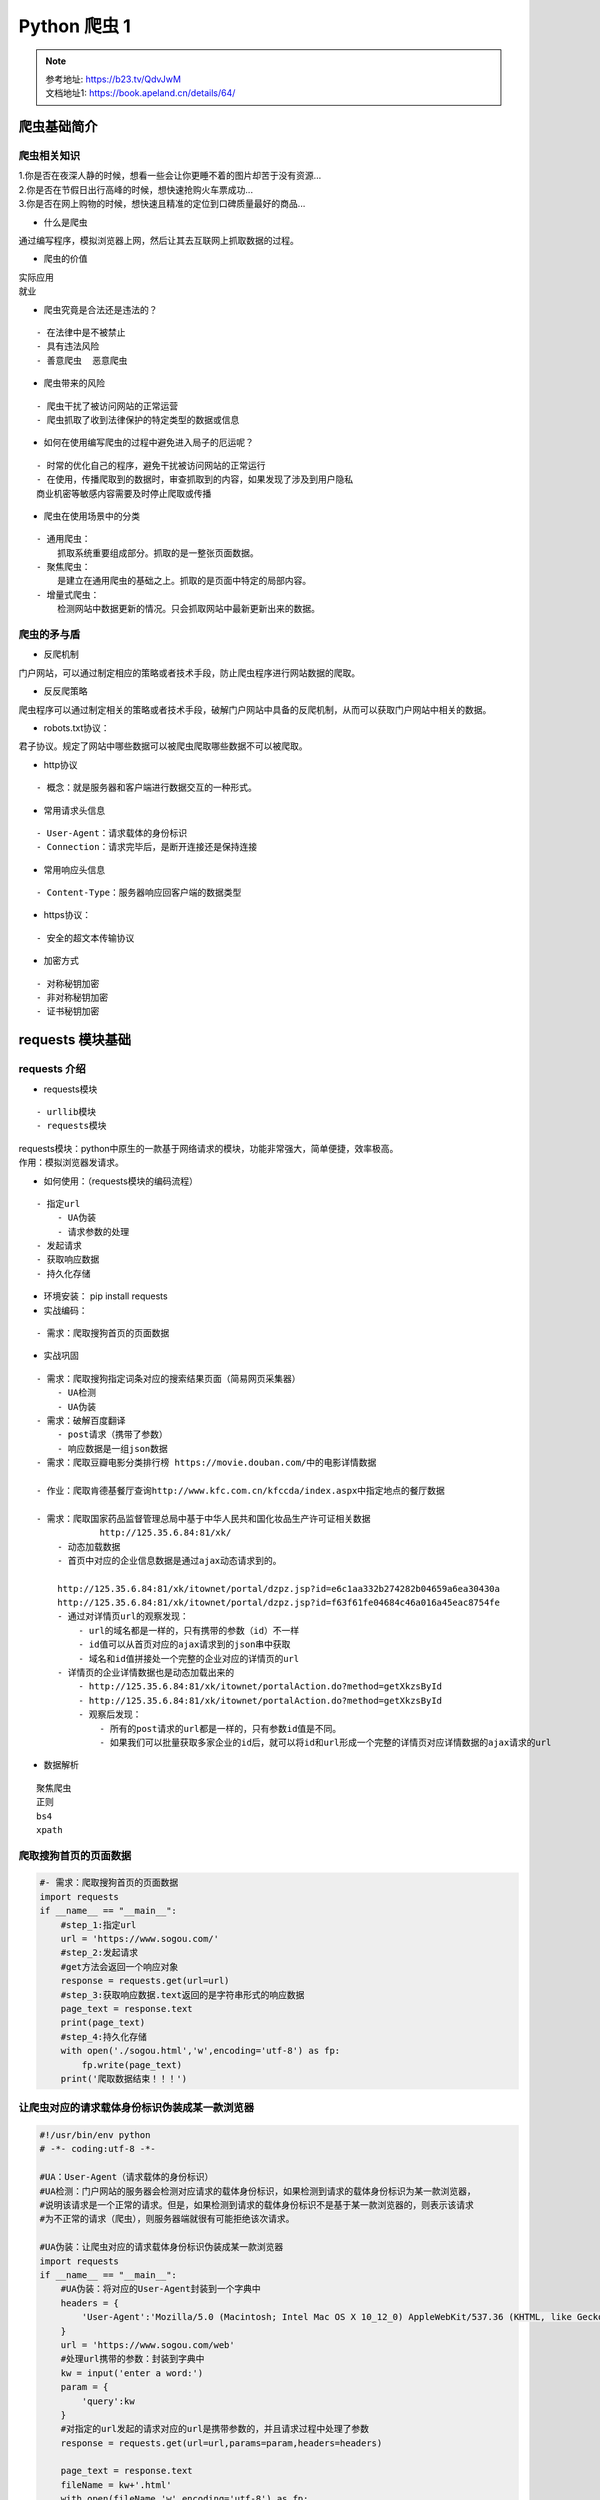 Python 爬虫 1
##################################################################################

.. note::

	| 参考地址: https://b23.tv/QdvJwM
	| 文档地址1: https://book.apeland.cn/details/64/

爬虫基础简介
**********************************************************************************

爬虫相关知识
==================================================================================

| 1.你是否在夜深人静的时候，想看一些会让你更睡不着的图片却苦于没有资源...
| 2.你是否在节假日出行高峰的时候，想快速抢购火车票成功...
| 3.你是否在网上购物的时候，想快速且精准的定位到口碑质量最好的商品...

* 什么是爬虫

通过编写程序，模拟浏览器上网，然后让其去互联网上抓取数据的过程。

* 爬虫的价值

| 实际应用
| 就业

* 爬虫究竟是合法还是违法的？

::

	- 在法律中是不被禁止
	- 具有违法风险
	- 善意爬虫  恶意爬虫

* 爬虫带来的风险

::

	- 爬虫干扰了被访问网站的正常运营
	- 爬虫抓取了收到法律保护的特定类型的数据或信息

* 如何在使用编写爬虫的过程中避免进入局子的厄运呢？

::

	- 时常的优化自己的程序，避免干扰被访问网站的正常运行
	- 在使用，传播爬取到的数据时，审查抓取到的内容，如果发现了涉及到用户隐私
	商业机密等敏感内容需要及时停止爬取或传播


* 爬虫在使用场景中的分类

::

	- 通用爬虫：
	    抓取系统重要组成部分。抓取的是一整张页面数据。
	- 聚焦爬虫：
	    是建立在通用爬虫的基础之上。抓取的是页面中特定的局部内容。
	- 增量式爬虫：
	    检测网站中数据更新的情况。只会抓取网站中最新更新出来的数据。

爬虫的矛与盾
==================================================================================

* 反爬机制

门户网站，可以通过制定相应的策略或者技术手段，防止爬虫程序进行网站数据的爬取。

* 反反爬策略

爬虫程序可以通过制定相关的策略或者技术手段，破解门户网站中具备的反爬机制，从而可以获取门户网站中相关的数据。

* robots.txt协议：

君子协议。规定了网站中哪些数据可以被爬虫爬取哪些数据不可以被爬取。

* http协议

::

	- 概念：就是服务器和客户端进行数据交互的一种形式。

* 常用请求头信息

::

	- User-Agent：请求载体的身份标识
	- Connection：请求完毕后，是断开连接还是保持连接

* 常用响应头信息

::

	- Content-Type：服务器响应回客户端的数据类型

* https协议：

::

	- 安全的超文本传输协议

* 加密方式

::

	- 对称秘钥加密
	- 非对称秘钥加密
	- 证书秘钥加密

requests 模块基础
**********************************************************************************

requests 介绍
==================================================================================

* requests模块

::

	- urllib模块
	- requests模块

| requests模块：python中原生的一款基于网络请求的模块，功能非常强大，简单便捷，效率极高。
| 作用：模拟浏览器发请求。

* 如何使用：（requests模块的编码流程）

::

	- 指定url
	    - UA伪装
	    - 请求参数的处理
	- 发起请求
	- 获取响应数据
	- 持久化存储

* 环境安装： pip install requests

* 实战编码：

::

	- 需求：爬取搜狗首页的页面数据

* 实战巩固

::

	- 需求：爬取搜狗指定词条对应的搜索结果页面（简易网页采集器）
	    - UA检测
	    - UA伪装
	- 需求：破解百度翻译
	    - post请求（携带了参数）
	    - 响应数据是一组json数据
	- 需求：爬取豆瓣电影分类排行榜 https://movie.douban.com/中的电影详情数据

	- 作业：爬取肯德基餐厅查询http://www.kfc.com.cn/kfccda/index.aspx中指定地点的餐厅数据

	- 需求：爬取国家药品监督管理总局中基于中华人民共和国化妆品生产许可证相关数据
	            http://125.35.6.84:81/xk/
	    - 动态加载数据
	    - 首页中对应的企业信息数据是通过ajax动态请求到的。

	    http://125.35.6.84:81/xk/itownet/portal/dzpz.jsp?id=e6c1aa332b274282b04659a6ea30430a
	    http://125.35.6.84:81/xk/itownet/portal/dzpz.jsp?id=f63f61fe04684c46a016a45eac8754fe
	    - 通过对详情页url的观察发现：
	        - url的域名都是一样的，只有携带的参数（id）不一样
	        - id值可以从首页对应的ajax请求到的json串中获取
	        - 域名和id值拼接处一个完整的企业对应的详情页的url
	    - 详情页的企业详情数据也是动态加载出来的
	        - http://125.35.6.84:81/xk/itownet/portalAction.do?method=getXkzsById
	        - http://125.35.6.84:81/xk/itownet/portalAction.do?method=getXkzsById
	        - 观察后发现：
	            - 所有的post请求的url都是一样的，只有参数id值是不同。
	            - 如果我们可以批量获取多家企业的id后，就可以将id和url形成一个完整的详情页对应详情数据的ajax请求的url

* 数据解析

::

	聚焦爬虫
	正则
	bs4
	xpath

爬取搜狗首页的页面数据
==================================================================================

.. code-block:: python

	#- 需求：爬取搜狗首页的页面数据
	import requests
	if __name__ == "__main__":
	    #step_1:指定url
	    url = 'https://www.sogou.com/'
	    #step_2:发起请求
	    #get方法会返回一个响应对象
	    response = requests.get(url=url)
	    #step_3:获取响应数据.text返回的是字符串形式的响应数据
	    page_text = response.text
	    print(page_text)
	    #step_4:持久化存储
	    with open('./sogou.html','w',encoding='utf-8') as fp:
	        fp.write(page_text)
	    print('爬取数据结束！！！')

让爬虫对应的请求载体身份标识伪装成某一款浏览器
==================================================================================

.. code-block:: python

	#!/usr/bin/env python 
	# -*- coding:utf-8 -*-

	#UA：User-Agent（请求载体的身份标识）
	#UA检测：门户网站的服务器会检测对应请求的载体身份标识，如果检测到请求的载体身份标识为某一款浏览器，
	#说明该请求是一个正常的请求。但是，如果检测到请求的载体身份标识不是基于某一款浏览器的，则表示该请求
	#为不正常的请求（爬虫），则服务器端就很有可能拒绝该次请求。

	#UA伪装：让爬虫对应的请求载体身份标识伪装成某一款浏览器
	import requests
	if __name__ == "__main__":
	    #UA伪装：将对应的User-Agent封装到一个字典中
	    headers = {
	        'User-Agent':'Mozilla/5.0 (Macintosh; Intel Mac OS X 10_12_0) AppleWebKit/537.36 (KHTML, like Gecko) Chrome/72.0.3626.121 Safari/537.36'
	    }
	    url = 'https://www.sogou.com/web'
	    #处理url携带的参数：封装到字典中
	    kw = input('enter a word:')
	    param = {
	        'query':kw
	    }
	    #对指定的url发起的请求对应的url是携带参数的，并且请求过程中处理了参数
	    response = requests.get(url=url,params=param,headers=headers)

	    page_text = response.text
	    fileName = kw+'.html'
	    with open(fileName,'w',encoding='utf-8') as fp:
	        fp.write(page_text)
	    print(fileName,'保存成功！！！')

破解百度翻译
==================================================================================

开发者工具中查看 ajax 的请求, 选中 XHR 选项进行筛选。

XHR，全称为XMLHttpRequest，用于与服务器交互数据，是ajax功能实现所依赖的对象，jquery中的ajax就是对 xhr的封装。

.. code-block:: python

	#!/usr/bin/env python 
	# -*- coding:utf-8 -*-
	import requests
	import json
	if __name__ == "__main__":
	    #1.指定url
	    post_url = 'https://fanyi.baidu.com/sug'
	    #2.进行UA伪装
	    headers = {
	        'User-Agent': 'Mozilla/5.0 (Macintosh; Intel Mac OS X 10_12_0) AppleWebKit/537.36 (KHTML, like Gecko) Chrome/72.0.3626.121 Safari/537.36'

	    }
	    #3.post请求参数处理（同get请求一致）
	    word = input('enter a word:')
	    data = {
	        'kw':word
	    }
	    #4.请求发送
	    response = requests.post(url=post_url,data=data,headers=headers)
	    #5.获取响应数据:json()方法返回的是obj（如果确认响应数据是json类型的，才可以使用json（））
	    dic_obj = response.json()

	    #持久化存储
	    fileName = word+'.json'
	    fp = open(fileName,'w',encoding='utf-8')
	    json.dump(dic_obj,fp=fp,ensure_ascii=False)

	    print('over!!!')

requests 实战之豆瓣电影爬取
==================================================================================

.. code-block:: python

	import requests
	import json
	if __name__ == "__main__":
	    url = 'https://movie.douban.com/j/chart/top_list'
	    param = {
	        'type': '24',
	        'interval_id': '100:90',
	        'action':'',
	        'start': '0',#从库中的第几部电影去取
	        'limit': '20',#一次取出的个数
	    }
	    headers = {
	        'User-Agent': 'Mozilla/5.0 (Macintosh; Intel Mac OS X 10_12_0) AppleWebKit/537.36 (KHTML, like Gecko) Chrome/72.0.3626.121 Safari/537.36'

	    }
	    response = requests.get(url=url,params=param,headers=headers)

	    list_data = response.json()

	    fp = open('./douban.json','w',encoding='utf-8')
	    json.dump(list_data,fp=fp,ensure_ascii=False)
	    print('over!!!')

requests 实战之药监总局相关数据爬取
==================================================================================

.. code-block:: python

	import  requests
	import json
	if __name__ == "__main__":
	    headers = {
	        'User-Agent': 'Mozilla/5.0 (Macintosh; Intel Mac OS X 10_12_0) AppleWebKit/537.36 (KHTML, like Gecko) Chrome/72.0.3626.121 Safari/537.36'

	    }
	    id_list = []  # 存储企业的id
	    all_data_list = []  # 存储所有的企业详情数据
	    #批量获取不同企业的id值
	    url = 'http://125.35.6.84:81/xk/itownet/portalAction.do?method=getXkzsList'
	    #参数的封装
	    for page in range(1,6):
	        page = str(page)
	        data = {
	            'on': 'true',
	            'page': page,
	            'pageSize': '15',
	            'productName':'',
	            'conditionType': '1',
	            'applyname':'',
	            'applysn':'',
	        }
	        json_ids = requests.post(url=url,headers=headers,data=data).json()
	        for dic in json_ids['list']:
	            id_list.append(dic['ID'])

	    #获取企业详情数据
	    post_url = 'http://125.35.6.84:81/xk/itownet/portalAction.do?method=getXkzsById'
	    for id in id_list:
	        data = {
	            'id':id
	        }
	        detail_json = requests.post(url=post_url,headers=headers,data=data).json()
	        # print(detail_json,'-------------ending-----------')
	        all_data_list.append(detail_json)

	    #持久化存储all_data_list
	    fp = open('./allData.json','w',encoding='utf-8')
	    json.dump(all_data_list,fp=fp,ensure_ascii=False)
	    print('over!!!')

数据解析
**********************************************************************************

聚焦爬虫:爬取页面中指定的页面内容。

::

	- 编码流程：
	    - 指定url
	    - 发起请求
	    - 获取响应数据
	    - 数据解析
	    - 持久化存储

数据解析分类：

::

	- 正则
	- bs4
	- xpath（***）

数据解析原理概述：

::

	- 解析的局部的文本内容都会在标签之间或者标签对应的属性中进行存储
	- 1.进行指定标签的定位
	- 2.标签或者标签对应的属性中存储的数据值进行提取（解析）

正则解析：

::

	<div class="thumb">

	<a href="/article/121721100" target="_blank">
	<img src="//pic.qiushibaike.com/system/pictures/12172/121721100/medium/DNXDX9TZ8SDU6OK2.jpg" alt="指引我有前进的方向">
	</a>

	</div>

	ex = '<div class="thumb">.*?<img src="(.*?)" alt.*?</div>'


bs4进行数据解析

::

	- 数据解析的原理：
	    - 1.标签定位
	    - 2.提取标签、标签属性中存储的数据值
	- bs4数据解析的原理：
	    - 1.实例化一个BeautifulSoup对象，并且将页面源码数据加载到该对象中
	    - 2.通过调用BeautifulSoup对象中相关的属性或者方法进行标签定位和数据提取
	- 环境安装：
	    - pip install bs4
	    - pip install lxml
	- 如何实例化BeautifulSoup对象：
	    - from bs4 import BeautifulSoup
	    - 对象的实例化：
	        - 1.将本地的html文档中的数据加载到该对象中
	                fp = open('./test.html','r',encoding='utf-8')
	                soup = BeautifulSoup(fp,'lxml')
	        - 2.将互联网上获取的页面源码加载到该对象中
	                page_text = response.text
	                soup = BeatifulSoup(page_text,'lxml')
	    - 提供的用于数据解析的方法和属性：
	        - soup.tagName:返回的是文档中第一次出现的tagName对应的标签
	        - soup.find():
	            - find('tagName'):等同于soup.div
	            - 属性定位：
	                -soup.find('div',class_/id/attr='song')
	        - soup.find_all('tagName'):返回符合要求的所有标签（列表）
	    - select：
	        - select('某种选择器（id，class，标签...选择器）'),返回的是一个列表。
	        - 层级选择器：
	            - soup.select('.tang > ul > li > a')：>表示的是一个层级
	            - oup.select('.tang > ul a')：空格表示的多个层级
	    - 获取标签之间的文本数据：
	        - soup.a.text/string/get_text()
	        - text/get_text():可以获取某一个标签中所有的文本内容
	        - string：只可以获取该标签下面直系的文本内容
	    - 获取标签中属性值：
	        - soup.a['href']

xpath解析：最常用且最便捷高效的一种解析方式。通用性。

::

	- xpath解析原理：
	    - 1.实例化一个etree的对象，且需要将被解析的页面源码数据加载到该对象中。
	    - 2.调用etree对象中的xpath方法结合着xpath表达式实现标签的定位和内容的捕获。
	- 环境的安装：
	    - pip install lxml
	- 如何实例化一个etree对象:from lxml import etree
	    - 1.将本地的html文档中的源码数据加载到etree对象中：
	        etree.parse(filePath)
	    - 2.可以将从互联网上获取的源码数据加载到该对象中
	        etree.HTML('page_text')
	    - xpath('xpath表达式')
	- xpath表达式:
	    - /:表示的是从根节点开始定位。表示的是一个层级。
	    - //:表示的是多个层级。可以表示从任意位置开始定位。
	    - 属性定位：//div[@class='song'] tag[@attrName="attrValue"]
	    - 索引定位：//div[@class="song"]/p[3] 索引是从1开始的。
	    - 取文本：
	        - /text() 获取的是标签中直系的文本内容
	        - //text() 标签中非直系的文本内容（所有的文本内容）
	    - 取属性：
	        /@attrName     ==>img/src

作业：爬取站长素材中免费简历模板

爬取图片
==================================================================================

.. code-block:: python

	import requests
	if __name__ == "__main__":
	    #如何爬取图片数据
	    url = 'https://pic.qiushibaike.com/system/pictures/12172/121721055/medium/9OSVY4ZSU4NN6T7V.jpg'
	    #content返回的是二进制形式的图片数据
	    # text（字符串） content（二进制）json() (对象)
	    img_data = requests.get(url=url).content

	    with open('./qiutu.jpg','wb') as fp:
	        fp.write(img_data)

正则解析
==================================================================================

.. code-block:: python

	import requests
	import re
	import os
	#需求：爬取糗事百科中糗图板块下所有的糗图图片
	if __name__ == "__main__":
	    #创建一个文件夹，保存所有的图片
	    if not os.path.exists('./qiutuLibs'):
	        os.mkdir('./qiutuLibs')

	    url = 'https://www.qiushibaike.com/pic/'
	    headers = {
	        'User-Agent': 'Mozilla/5.0 (Macintosh; Intel Mac OS X 10_12_0) AppleWebKit/537.36 (KHTML, like Gecko) Chrome/72.0.3626.121 Safari/537.36'

	    }
	    #使用通用爬虫对url对应的一整张页面进行爬取
	    page_text = requests.get(url=url,headers=headers).text

	    #使用聚焦爬虫将页面中所有的糗图进行解析/提取
	    ex = '<div class="thumb">.*?<img src="(.*?)" alt.*?</div>'
	    img_src_list = re.findall(ex,page_text,re.S)
	    # print(img_src_list)
	    for src in img_src_list:
	        #拼接出一个完整的图片url
	        src = 'https:'+src
	        #请求到了图片的二进制数据
	        img_data = requests.get(url=src,headers=headers).content
	        #生成图片名称
	        img_name = src.split('/')[-1]
	        #图片存储的路径
	        imgPath = './qiutuLibs/'+img_name
	        with open(imgPath,'wb') as fp:
	            fp.write(img_data)
	            print(img_name,'下载成功！！！')

正则解析-分页爬取
==================================================================================

.. code-block:: python

	import requests
	import re
	import os
	#需求：爬取糗事百科中糗图板块下所有的糗图图片
	if __name__ == "__main__":
	    headers = {
	        'User-Agent': 'Mozilla/5.0 (Macintosh; Intel Mac OS X 10_12_0) AppleWebKit/537.36 (KHTML, like Gecko) Chrome/72.0.3626.121 Safari/537.36'

	    }
	    #创建一个文件夹，保存所有的图片
	    if not os.path.exists('./qiutuLibs'):
	        os.mkdir('./qiutuLibs')
	    #设置一个通用的url模板
	    url = 'https://www.qiushibaike.com/pic/page/%d/?s=5184961'
	    # pageNum = 2

	    for pageNum in range(1,3):
	        #对应页码的url
	        new_url = format(url%pageNum)


	        #使用通用爬虫对url对应的一整张页面进行爬取
	        page_text = requests.get(url=new_url,headers=headers).text

	        #使用聚焦爬虫将页面中所有的糗图进行解析/提取
	        ex = '<div class="thumb">.*?<img src="(.*?)" alt.*?</div>'
	        img_src_list = re.findall(ex,page_text,re.S)
	        # print(img_src_list)
	        for src in img_src_list:
	            #拼接出一个完整的图片url
	            src = 'https:'+src
	            #请求到了图片的二进制数据
	            img_data = requests.get(url=src,headers=headers).content
	            #生成图片名称
	            img_name = src.split('/')[-1]
	            #图片存储的路径
	            imgPath = './qiutuLibs/'+img_name
	            with open(imgPath,'wb') as fp:
	                fp.write(img_data)
	                print(img_name,'下载成功！！！')

bs4解析基础
==================================================================================

.. code-block:: python

	from bs4 import BeautifulSoup
	if __name__ == "__main__":
	    #将本地的html文档中的数据加载到该对象中
	    fp = open('./test.html','r',encoding='utf-8')
	    soup = BeautifulSoup(fp,'lxml')
	    # print(soup)
	    # print(soup.a) #soup.tagName 返回的是html中第一次出现的tagName标签
	    # print(soup.div)
	    #find('tagName'):等同于soup.div
	    # print(soup.find('div'))  #print(soup.div)
	    # print(soup.find('div',class_='song').string)
	    # print(soup.find_all('a'))
	    # print(soup.select('.tang'))
	    print(soup.select('.tang > ul a')[0]['href'])

bs4案例
==================================================================================

.. code-block:: python

	import requests
	from bs4 import BeautifulSoup
	#需求：爬取三国演义小说所有的章节标题和章节内容http://www.shicimingju.com/book/sanguoyanyi.html
	if __name__ == "__main__":
	    #对首页的页面数据进行爬取
	    headers = {
	        'User-Agent': 'Mozilla/5.0 (Macintosh; Intel Mac OS X 10_12_0) AppleWebKit/537.36 (KHTML, like Gecko) Chrome/72.0.3626.121 Safari/537.36'
	    }
	    url = 'http://www.shicimingju.com/book/sanguoyanyi.html'
	    page_text = requests.get(url=url,headers=headers).text

	    #在首页中解析出章节的标题和详情页的url
	    #1.实例化BeautifulSoup对象，需要将页面源码数据加载到该对象中
	    soup = BeautifulSoup(page_text,'lxml')
	    #解析章节标题和详情页的url
	    li_list = soup.select('.book-mulu > ul > li')
	    fp = open('./sanguo.txt','w',encoding='utf-8')
	    for li in li_list:
	        title = li.a.string
	        detail_url = 'http://www.shicimingju.com'+li.a['href']
	        #对详情页发起请求，解析出章节内容
	        detail_page_text = requests.get(url=detail_url,headers=headers).text
	        #解析出详情页中相关的章节内容
	        detail_soup = BeautifulSoup(detail_page_text,'lxml')
	        div_tag = detail_soup.find('div',class_='chapter_content')
	        #解析到了章节的内容
	        content = div_tag.text
	        fp.write(title+':'+content+'\n')
	        print(title,'爬取成功！！！')

xpath解析基础
==================================================================================

.. code-block:: python

	from lxml import etree
	if __name__ == "__main__":
	    #实例化好了一个etree对象，且将被解析的源码加载到了该对象中
	    tree = etree.parse('test.html')
	    # r = tree.xpath('/html/body/div')
	    # r = tree.xpath('/html//div')
	    # r = tree.xpath('//div')
	    # r = tree.xpath('//div[@class="song"]')
	    # r = tree.xpath('//div[@class="tang"]//li[5]/a/text()')[0]
	    # r = tree.xpath('//li[7]//text()')
	    # r = tree.xpath('//div[@class="tang"]//text()')
	    r = tree.xpath('//div[@class="song"]/img/@src')

	    print(r)

xpath解析案例-58二手房
==================================================================================

.. code-block:: python

	import requests
	from lxml import etree
	#需求：爬取58二手房中的房源信息
	if __name__ == "__main__":
	    headers = {
	        'User-Agent':'Mozilla/5.0 (Macintosh; Intel Mac OS X 10_12_0) AppleWebKit/537.36 (KHTML, like Gecko) Chrome/73.0.3683.103 Safari/537.36'
	    }
	    #爬取到页面源码数据
	    url = 'https://bj.58.com/ershoufang/'
	    page_text = requests.get(url=url,headers=headers).text

	    #数据解析
	    tree = etree.HTML(page_text)
	    #存储的就是li标签对象
	    li_list = tree.xpath('//ul[@class="house-list-wrap"]/li')
	    fp = open('58.txt','w',encoding='utf-8')
	    for li in li_list:
	        #局部解析
	        title = li.xpath('./div[2]/h2/a/text()')[0]
	        print(title)
	        fp.write(title+'\n')

xpath解析案例-4k图片解析爬取
==================================================================================

.. code-block:: python

	# -*- coding:utf-8 -*-
	#需求：解析下载图片数据 http://pic.netbian.com/4kmeinv/
	import requests
	from lxml import etree
	import os
	if __name__ == "__main__":
	    url = 'http://pic.netbian.com/4kmeinv/'
	    headers = {
	        'User-Agent':'Mozilla/5.0 (Macintosh; Intel Mac OS X 10_12_0) AppleWebKit/537.36 (KHTML, like Gecko) Chrome/73.0.3683.103 Safari/537.36'
	    }
	    response = requests.get(url=url,headers=headers)
	    #手动设定响应数据的编码格式
	    # response.encoding = 'utf-8'
	    page_text = response.text

	    #数据解析：src的属性值  alt属性
	    tree = etree.HTML(page_text)
	    li_list = tree.xpath('//div[@class="slist"]/ul/li')


	    #创建一个文件夹
	    if not os.path.exists('./picLibs'):
	        os.mkdir('./picLibs')

	    for li in li_list:
	        img_src = 'http://pic.netbian.com'+li.xpath('./a/img/@src')[0]
	        img_name = li.xpath('./a/img/@alt')[0]+'.jpg'
	        #通用处理中文乱码的解决方案
	        img_name = img_name.encode('iso-8859-1').decode('gbk')

	        # print(img_name,img_src)
	        #请求图片进行持久化存储
	        img_data = requests.get(url=img_src,headers=headers).content
	        img_path = 'picLibs/'+img_name
	        with open(img_path,'wb') as fp:
	            fp.write(img_data)
	            print(img_name,'下载成功！！！')

xpath解析案例-全国城市名称爬取
==================================================================================

.. code-block:: python

	import requests
	from lxml import etree
	#项目需求：解析出所有城市名称https://www.aqistudy.cn/historydata/
	if __name__ == "__main__":
	    # headers = {
	    #     'User-Agent':'Mozilla/5.0 (Macintosh; Intel Mac OS X 10_12_0) AppleWebKit/537.36 (KHTML, like Gecko) Chrome/73.0.3683.103 Safari/537.36'
	    # }
	    # url = 'https://www.aqistudy.cn/historydata/'
	    # page_text = requests.get(url=url,headers=headers).text
	    #
	    # tree = etree.HTML(page_text)
	    # host_li_list = tree.xpath('//div[@class="bottom"]/ul/li')
	    # all_city_names = []
	    # #解析到了热门城市的城市名称
	    # for li in host_li_list:
	    #     hot_city_name = li.xpath('./a/text()')[0]
	    #     all_city_names.append(hot_city_name)
	    #
	    # #解析的是全部城市的名称
	    # city_names_list = tree.xpath('//div[@class="bottom"]/ul/div[2]/li')
	    # for li in city_names_list:
	    #     city_name = li.xpath('./a/text()')[0]
	    #     all_city_names.append(city_name)
	    #
	    # print(all_city_names,len(all_city_names))

	    headers = {
	        'User-Agent': 'Mozilla/5.0 (Macintosh; Intel Mac OS X 10_12_0) AppleWebKit/537.36 (KHTML, like Gecko) Chrome/73.0.3683.103 Safari/537.36'
	    }
	    url = 'https://www.aqistudy.cn/historydata/'
	    page_text = requests.get(url=url, headers=headers).text

	    tree = etree.HTML(page_text)
	    #解析到热门城市和所有城市对应的a标签
	    # //div[@class="bottom"]/ul/li/          热门城市a标签的层级关系
	    # //div[@class="bottom"]/ul/div[2]/li/a  全部城市a标签的层级关系
	    a_list = tree.xpath('//div[@class="bottom"]/ul/li/a | //div[@class="bottom"]/ul/div[2]/li/a')
	    all_city_names = []
	    for a in a_list:
	        city_name = a.xpath('./text()')[0]
	        all_city_names.append(city_name)
	    print(all_city_names,len(all_city_names))

验证码
**********************************************************************************

验证码识别

| 验证码和爬虫之间的爱恨情仇？
| 反爬机制：验证码.识别验证码图片中的数据，用于模拟登陆操作。

识别验证码的操作：

::

	- 人工肉眼识别。（不推荐）
	- 第三方自动识别（推荐）
		- 云打码：http://www.yundama.com/demo.html

云打码的使用流程：

::

	- 注册：普通和开发者用户
	- 登录：
	    - 普通用户的登录：查询该用户是否还有剩余的题分
	    - 开发者用户的登录：
	        - 创建一个软件：我的软件-》添加新软件-》录入软件名称-》提交（软件id和秘钥）
	        - 下载示例代码：开发文档-》点此下载：云打码接口DLL-》PythonHTTP示例下载

| 实战：识别古诗文网登录页面中的验证码。
| 使用打码平台识别验证码的编码流程：

::

	- 将验证码图片进行本地下载
	- 调用平台提供的示例代码进行图片数据识别

古诗文网验证码识别
==================================================================================

.. code-block:: python

	CodeClass ====>
	class YDMHttp:
	    apiurl = 'http://api.yundama.com/api.php'
	    username = ''
	    password = ''
	    appid = ''
	    appkey = ''

	    def __init__(self, username, password, appid, appkey):
	        self.username = username
	        self.password = password
	        self.appid = str(appid)
	        self.appkey = appkey

	    def request(self, fields, files=[]):
	        response = self.post_url(self.apiurl, fields, files)
	        response = json.loads(response)
	        return response

	    def balance(self):
	        data = {'method': 'balance', 'username': self.username, 'password': self.password, 'appid': self.appid,
	                'appkey': self.appkey}
	        response = self.request(data)
	        if (response):
	            if (response['ret'] and response['ret'] < 0):
	                return response['ret']
	            else:
	                return response['balance']
	        else:
	            return -9001

	    def login(self):
	        data = {'method': 'login', 'username': self.username, 'password': self.password, 'appid': self.appid,
	                'appkey': self.appkey}
	        response = self.request(data)
	        if (response):
	            if (response['ret'] and response['ret'] < 0):
	                return response['ret']
	            else:
	                return response['uid']
	        else:
	            return -9001

	    def upload(self, filename, codetype, timeout):
	        data = {'method': 'upload', 'username': self.username, 'password': self.password, 'appid': self.appid,
	                'appkey': self.appkey, 'codetype': str(codetype), 'timeout': str(timeout)}
	        file = {'file': filename}
	        response = self.request(data, file)
	        if (response):
	            if (response['ret'] and response['ret'] < 0):
	                return response['ret']
	            else:
	                return response['cid']
	        else:
	            return -9001

	    def result(self, cid):
	        data = {'method': 'result', 'username': self.username, 'password': self.password, 'appid': self.appid,
	                'appkey': self.appkey, 'cid': str(cid)}
	        response = self.request(data)
	        return response and response['text'] or ''

	    def decode(self, filename, codetype, timeout):
	        cid = self.upload(filename, codetype, timeout)
	        if (cid > 0):
	            for i in range(0, timeout):
	                result = self.result(cid)
	                if (result != ''):
	                    return cid, result
	                else:
	                    time.sleep(1)
	            return -3003, ''
	        else:
	            return cid, ''

	    def report(self, cid):
	        data = {'method': 'report', 'username': self.username, 'password': self.password, 'appid': self.appid,
	                'appkey': self.appkey, 'cid': str(cid), 'flag': '0'}
	        response = self.request(data)
	        if (response):
	            return response['ret']
	        else:
	            return -9001

	    def post_url(self, url, fields, files=[]):
	        for key in files:
	            files[key] = open(files[key], 'rb');
	        res = requests.post(url, files=files, data=fields)
	        return res.text

	import requests
	from lxml import etree
	from CodeClass import YDMHttp

	#封装识别验证码图片的函数
	def getCodeText(imgPath,codeType):
	    # 普通用户用户名
	    username = 'bobo328410948'

	    # 普通用户密码
	    password = 'bobo328410948'

	    # 软件ＩＤ，开发者分成必要参数。登录开发者后台【我的软件】获得！
	    appid = 6003

	    # 软件密钥，开发者分成必要参数。登录开发者后台【我的软件】获得！
	    appkey = '1f4b564483ae5c907a1d34f8e2f2776c'

	    # 图片文件：即将被识别的验证码图片的路径
	    filename = imgPath

	    # 验证码类型，# 例：1004表示4位字母数字，不同类型收费不同。请准确填写，否则影响识别率。在此查询所有类型 http://www.yundama.com/price.html
	    codetype = codeType

	    # 超时时间，秒
	    timeout = 20
	    result = None
	    # 检查
	    if (username == 'username'):
	        print('请设置好相关参数再测试')
	    else:
	        # 初始化
	        yundama = YDMHttp(username, password, appid, appkey)

	        # 登陆云打码
	        uid = yundama.login();
	        print('uid: %s' % uid)

	        # 查询余额
	        balance = yundama.balance();
	        print('balance: %s' % balance)

	        # 开始识别，图片路径，验证码类型ID，超时时间（秒），识别结果
	        cid, result = yundama.decode(filename, codetype, timeout);
	        print('cid: %s, result: %s' % (cid, result))
	    return result


	#将验证码图片下载到本地
	headers = {
	    'User-Agent': 'Mozilla/5.0 (Macintosh; Intel Mac OS X 10_12_0) AppleWebKit/537.36 (KHTML, like Gecko) Chrome/72.0.3626.121 Safari/537.36'
	}
	url = 'https://so.gushiwen.org/user/login.aspx?from=http://so.gushiwen.org/user/collect.aspx'
	page_text = requests.get(url=url,headers=headers).text
	#解析验证码图片img中src属性值
	tree = etree.HTML(page_text)
	code_img_src = 'https://so.gushiwen.org'+tree.xpath('//*[@id="imgCode"]/@src')[0]
	img_data = requests.get(url=code_img_src,headers=headers).content
	#将验证码图片保存到了本地
	with open('./code.jpg','wb') as fp:
	    fp.write(img_data)


	#调用打码平台的示例程序进行验证码图片数据识别
	code_text = getCodeText('code.jpg',1004)

	print('识别结果为：',code_text)

requests 模块高级
**********************************************************************************

模拟登录：

::

	- 爬取基于某些用户的用户信息。

需求：对人人网进行模拟登录。

::

	- 点击登录按钮之后会发起一个post请求
	- post请求中会携带登录之前录入的相关的登录信息（用户名，密码，验证码......）
	- 验证码：每次请求都会变化

需求：爬取当前用户的相关的用户信息（个人主页中显示的用户信息）

| http/https协议特性：无状态。
| 没有请求到对应页面数据的原因：发起的第二次基于个人主页页面请求的时候，服务器端并不知道该此请求是基于登录状态下的请求。

cookie：用来让服务器端记录客户端的相关状态。

::

	- 手动处理：通过抓包工具获取cookie值，将该值封装到headers中。（不建议）
	- 自动处理：
	    - cookie值的来源是哪里？
	        - 模拟登录post请求后，由服务器端创建。
	    session会话对象：
	        - 作用：
	            1.可以进行请求的发送。
	            2.如果请求过程中产生了cookie，则该cookie会被自动存储/携带在该session对象中。
	    - 创建一个session对象：session = requests.Session()
	    - 使用session对象进行模拟登录post请求的发送（cookie就会被存储在session中）
	    - session对象对个人主页对应的get请求进行发送（携带了cookie）

| 代理：破解封IP这种反爬机制。
| 什么是代理：- 代理服务器。

代理的作用：

::

	- 突破自身IP访问的限制。
	- 隐藏自身真实IP

代理相关的网站：

::

	- 快代理
	- 西祠代理
	- www.goubanjia.com

代理ip的类型：

::

	- http：应用到http协议对应的url中
	- https：应用到https协议对应的url中

代理ip的匿名度：

::

	- 透明：服务器知道该次请求使用了代理，也知道请求对应的真实ip
	- 匿名：知道使用了代理，不知道真实ip
	- 高匿：不知道使用了代理，更不知道真实的ip

工具类
==================================================================================

.. code-block:: python

	import http.client, mimetypes, urllib, json, time, requests

	######################################################################

	class YDMHttp:
	    apiurl = 'http://api.yundama.com/api.php'
	    username = ''
	    password = ''
	    appid = ''
	    appkey = ''

	    def __init__(self, username, password, appid, appkey):
	        self.username = username
	        self.password = password
	        self.appid = str(appid)
	        self.appkey = appkey

	    def request(self, fields, files=[]):
	        response = self.post_url(self.apiurl, fields, files)
	        response = json.loads(response)
	        return response

	    def balance(self):
	        data = {'method': 'balance', 'username': self.username, 'password': self.password, 'appid': self.appid,
	                'appkey': self.appkey}
	        response = self.request(data)
	        if (response):
	            if (response['ret'] and response['ret'] < 0):
	                return response['ret']
	            else:
	                return response['balance']
	        else:
	            return -9001

	    def login(self):
	        data = {'method': 'login', 'username': self.username, 'password': self.password, 'appid': self.appid,
	                'appkey': self.appkey}
	        response = self.request(data)
	        if (response):
	            if (response['ret'] and response['ret'] < 0):
	                return response['ret']
	            else:
	                return response['uid']
	        else:
	            return -9001

	    def upload(self, filename, codetype, timeout):
	        data = {'method': 'upload', 'username': self.username, 'password': self.password, 'appid': self.appid,
	                'appkey': self.appkey, 'codetype': str(codetype), 'timeout': str(timeout)}
	        file = {'file': filename}
	        response = self.request(data, file)
	        if (response):
	            if (response['ret'] and response['ret'] < 0):
	                return response['ret']
	            else:
	                return response['cid']
	        else:
	            return -9001

	    def result(self, cid):
	        data = {'method': 'result', 'username': self.username, 'password': self.password, 'appid': self.appid,
	                'appkey': self.appkey, 'cid': str(cid)}
	        response = self.request(data)
	        return response and response['text'] or ''

	    def decode(self, filename, codetype, timeout):
	        cid = self.upload(filename, codetype, timeout)
	        if (cid > 0):
	            for i in range(0, timeout):
	                result = self.result(cid)
	                if (result != ''):
	                    return cid, result
	                else:
	                    time.sleep(1)
	            return -3003, ''
	        else:
	            return cid, ''

	    def report(self, cid):
	        data = {'method': 'report', 'username': self.username, 'password': self.password, 'appid': self.appid,
	                'appkey': self.appkey, 'cid': str(cid), 'flag': '0'}
	        response = self.request(data)
	        if (response):
	            return response['ret']
	        else:
	            return -9001

	    def post_url(self, url, fields, files=[]):
	        for key in files:
	            files[key] = open(files[key], 'rb');
	        res = requests.post(url, files=files, data=fields)
	        return res.text

模拟登录人人网
==================================================================================

.. code-block:: python

	#编码流程：
	#1.验证码的识别，获取验证码图片的文字数据
	#2.对post请求进行发送（处理请求参数）
	#3.对响应数据进行持久化存储

	from CodeClass import YDMHttp
	import requests
	from lxml import etree
	#封装识别验证码图片的函数
	def getCodeText(imgPath,codeType):
	    # 普通用户用户名
	    username = 'bobo328410948'

	    # 普通用户密码
	    password = 'bobo328410948'

	    # 软件ＩＤ，开发者分成必要参数。登录开发者后台【我的软件】获得！
	    appid = 6003

	    # 软件密钥，开发者分成必要参数。登录开发者后台【我的软件】获得！
	    appkey = '1f4b564483ae5c907a1d34f8e2f2776c'

	    # 图片文件：即将被识别的验证码图片的路径
	    filename = imgPath

	    # 验证码类型，# 例：1004表示4位字母数字，不同类型收费不同。请准确填写，否则影响识别率。在此查询所有类型 http://www.yundama.com/price.html
	    codetype = codeType

	    # 超时时间，秒
	    timeout = 20
	    result = None
	    # 检查
	    if (username == 'username'):
	        print('请设置好相关参数再测试')
	    else:
	        # 初始化
	        yundama = YDMHttp(username, password, appid, appkey)

	        # 登陆云打码
	        uid = yundama.login();
	        print('uid: %s' % uid)

	        # 查询余额
	        balance = yundama.balance();
	        print('balance: %s' % balance)

	        # 开始识别，图片路径，验证码类型ID，超时时间（秒），识别结果
	        cid, result = yundama.decode(filename, codetype, timeout);
	        print('cid: %s, result: %s' % (cid, result))
	    return result


	#1.对验证码图片进行捕获和识别
	headers = {
	    'User-Agent': 'Mozilla/5.0 (Macintosh; Intel Mac OS X 10_12_0) AppleWebKit/537.36 (KHTML, like Gecko) Chrome/72.0.3626.121 Safari/537.36'
	}
	url = 'http://www.renren.com/SysHome.do'
	page_text = requests.get(url=url,headers=headers).text
	tree = etree.HTML(page_text)
	code_img_src = tree.xpath('//*[@id="verifyPic_login"]/@src')[0]
	code_img_data = requests.get(url=code_img_src,headers=headers).content
	with open('./code.jpg','wb') as fp:
	    fp.write(code_img_data)

	#使用云打码提供的示例代码对验证码图片进行识别
	result = getCodeText('code.jpg',1000)
	print(result)
	#post请求的发送（模拟登录）
	login_url = 'http://www.renren.com/ajaxLogin/login?1=1&uniqueTimestamp=2019431046983'
	data = {
	    'email': 'www.zhangbowudi@qq.com',
	    'icode': result,
	    'origURL': 'http://www.renren.com/home',
	    'domain': 'renren.com',
	    'key_id': '1',
	    'captcha_type': 'web_login',
	    'password': '06768edabba49f5f6b762240b311ae5bfa4bcce70627231dd1f08b9c7c6f4375',
	    'rkey': '1028219f2897941c98abdc0839a729df',
	    'f':'https%3A%2F%2Fwww.baidu.com%2Flink%3Furl%3Dgds6TUs9Q1ojOatGda5mVsLKC34AYwc5XiN8OuImHRK%26wd%3D%26eqid%3D8e38ba9300429d7d000000035cedf53a',
	}
	response = requests.post(url=login_url,headers=headers,data=data)
	print(response.text)
	print(response.status_code)

	# login_page_text = response.text
	#
	#
	# with open('renren.html','w',encoding='utf-8') as fp:
	#     fp.write(login_page_text)

爬取人人网当前用户的个人详情页数据
==================================================================================

.. code-block:: python

	#编码流程：
	#1.验证码的识别，获取验证码图片的文字数据
	#2.对post请求进行发送（处理请求参数）
	#3.对响应数据进行持久化存储

	from CodeClass import YDMHttp
	import requests
	from lxml import etree
	#封装识别验证码图片的函数
	def getCodeText(imgPath,codeType):
	    # 普通用户用户名
	    username = 'bobo328410948'

	    # 普通用户密码
	    password = 'bobo328410948'

	    # 软件ＩＤ，开发者分成必要参数。登录开发者后台【我的软件】获得！
	    appid = 6003

	    # 软件密钥，开发者分成必要参数。登录开发者后台【我的软件】获得！
	    appkey = '1f4b564483ae5c907a1d34f8e2f2776c'

	    # 图片文件：即将被识别的验证码图片的路径
	    filename = imgPath

	    # 验证码类型，# 例：1004表示4位字母数字，不同类型收费不同。请准确填写，否则影响识别率。在此查询所有类型 http://www.yundama.com/price.html
	    codetype = codeType

	    # 超时时间，秒
	    timeout = 20
	    result = None
	    # 检查
	    if (username == 'username'):
	        print('请设置好相关参数再测试')
	    else:
	        # 初始化
	        yundama = YDMHttp(username, password, appid, appkey)

	        # 登陆云打码
	        uid = yundama.login();
	        print('uid: %s' % uid)

	        # 查询余额
	        balance = yundama.balance();
	        print('balance: %s' % balance)

	        # 开始识别，图片路径，验证码类型ID，超时时间（秒），识别结果
	        cid, result = yundama.decode(filename, codetype, timeout);
	        print('cid: %s, result: %s' % (cid, result))
	    return result

	#创建一个session对象
	session = requests.Session()

	#1.对验证码图片进行捕获和识别
	headers = {
	    'User-Agent': 'Mozilla/5.0 (Macintosh; Intel Mac OS X 10_12_0) AppleWebKit/537.36 (KHTML, like Gecko) Chrome/72.0.3626.121 Safari/537.36'
	}
	url = 'http://www.renren.com/SysHome.do'
	page_text = requests.get(url=url,headers=headers).text
	tree = etree.HTML(page_text)
	code_img_src = tree.xpath('//*[@id="verifyPic_login"]/@src')[0]
	code_img_data = requests.get(url=code_img_src,headers=headers).content
	with open('./code.jpg','wb') as fp:
	    fp.write(code_img_data)

	#使用云打码提供的示例代码对验证码图片进行识别
	result = getCodeText('code.jpg',1000)

	#post请求的发送（模拟登录）
	login_url = 'http://www.renren.com/ajaxLogin/login?1=1&uniqueTimestamp=2019431046983'
	data = {
	    'email': 'www.zhangbowudi@qq.com',
	    'icode': result,
	    'origURL': 'http://www.renren.com/home',
	    'domain': 'renren.com',
	    'key_id': '1',
	    'captcha_type': 'web_login',
	    'password': '06768edabba49f5f6b762240b311ae5bfa4bcce70627231dd1f08b9c7c6f4375',
	    'rkey': '3d1f9abdaae1f018a49d38069fe743c8',
	    'f':'',
	}
	#使用session进行post请求的发送
	response = session.post(url=login_url,headers=headers,data=data)
	print(response.status_code)

	#爬取当前用户的个人主页对应的页面数据
	detail_url = 'http://www.renren.com/289676607/profile'
	#手动cookie处理
	# headers = {
	#     'Cookie':'xxxx'
	# }
	#使用携带cookie的session进行get请求的发送
	detail_page_text = session.get(url=detail_url,headers=headers).text
	with open('bobo.html','w',encoding='utf-8') as fp:
	    fp.write(detail_page_text)

代理操作
==================================================================================

.. code-block:: python

	#需求：
	import requests
	url = 'https://www.baidu.com/s?wd=ip'
	headers = {
	    'User-Agent': 'Mozilla/5.0 (Macintosh; Intel Mac OS X 10_12_0) AppleWebKit/537.36 (KHTML, like Gecko) Chrome/72.0.3626.121 Safari/537.36'
	}

	page_text = requests.get(url=url,headers=headers,proxies={"https":'222.110.147.50:3128'}).text

	with open('ip.html','w',encoding='utf-8') as fp:
	    fp.write(page_text)

	#反爬机制：  封ip
	#反反爬策略：使用代理进行请求发送

综合案例-古诗文网模拟登录
==================================================================================

.. code-block:: python

	from CodeClass import YDMHttp
	import requests
	from lxml import etree
	#封装识别验证码图片的函数
	def getCodeText(imgPath,codeType):
	    # 普通用户用户名
	    username = 'bobo328410948'

	    # 普通用户密码
	    password = 'bobo328410948'

	    # 软件ＩＤ，开发者分成必要参数。登录开发者后台【我的软件】获得！
	    appid = 6003

	    # 软件密钥，开发者分成必要参数。登录开发者后台【我的软件】获得！
	    appkey = '1f4b564483ae5c907a1d34f8e2f2776c'

	    # 图片文件：即将被识别的验证码图片的路径
	    filename = imgPath

	    # 验证码类型，# 例：1004表示4位字母数字，不同类型收费不同。请准确填写，否则影响识别率。在此查询所有类型 http://www.yundama.com/price.html
	    codetype = codeType

	    # 超时时间，秒
	    timeout = 20
	    result = None
	    # 检查
	    if (username == 'username'):
	        print('请设置好相关参数再测试')
	    else:
	        # 初始化
	        yundama = YDMHttp(username, password, appid, appkey)

	        # 登陆云打码
	        uid = yundama.login();
	        print('uid: %s' % uid)

	        # 查询余额
	        balance = yundama.balance();
	        print('balance: %s' % balance)

	        # 开始识别，图片路径，验证码类型ID，超时时间（秒），识别结果
	        cid, result = yundama.decode(filename, codetype, timeout);
	        print('cid: %s, result: %s' % (cid, result))
	    return result


	#1.对验证码图片进行捕获和识别
	headers = {
	    'User-Agent': 'Mozilla/5.0 (Macintosh; Intel Mac OS X 10_12_0) AppleWebKit/537.36 (KHTML, like Gecko) Chrome/72.0.3626.121 Safari/537.36'
	}

	#https://so.gushiwen.org/user/login.aspx?from=http://so.gushiwen.org/user/collect.aspx
	#模拟登录：验证码的识别，动态参数的处理，cookie相关的操作处理
	s = requests.Session()
	#1.验证码图片爬取到本地进行存储
	url = 'https://so.gushiwen.org/user/login.aspx?from=http://so.gushiwen.org/user/collect.aspx'
	page_text = s.get(url=url,headers=headers).text
	tree = etree.HTML(page_text)
	img_src = 'https://so.gushiwen.org'+tree.xpath('//*[@id="imgCode"]/@src')[0]
	img_data = s.get(url=img_src,headers=headers).content
	with open('./gushiwen.jpg','wb') as fp:
	    fp.write(img_data)

	#解析动态参数
	__VIEWSTATE = tree.xpath('//input[@id="__VIEWSTATE"]/@value')[0]
	__VIEWSTATEGENERATOR = tree.xpath('//input[@id="__VIEWSTATEGENERATOR"]/@value')[0]

	#将验证码图片提交给打码平台进行识别
	code_text = getCodeText('./gushiwen.jpg',1004)
	print(code_text)
	#模拟登录
	post_url = 'https://so.gushiwen.org/user/login.aspx?from=http%3a%2f%2fso.gushiwen.org%2fuser%2fcollect.aspx'
	data = {
	    #前两个参数是动态参数
	    '__VIEWSTATE': __VIEWSTATE,
	    '__VIEWSTATEGENERATOR': __VIEWSTATEGENERATOR,
	    'from': 'http://so.gushiwen.org/user/collect.aspx',
	    'email': 'www.zhangbowudi@qq.com',
	    'pwd': 'bobo328410948',
	    'code': code_text,
	    'denglu': '登录',
	}
	#s表示的session中已经存储了相关的cookie
	response = s.post(url=post_url,data=data,headers=headers)
	page_text = response.text
	print(response.status_code)
	with open('./gushiwenwang.html','w',encoding='utf-8') as fp:
	    fp.write(page_text)



















































































